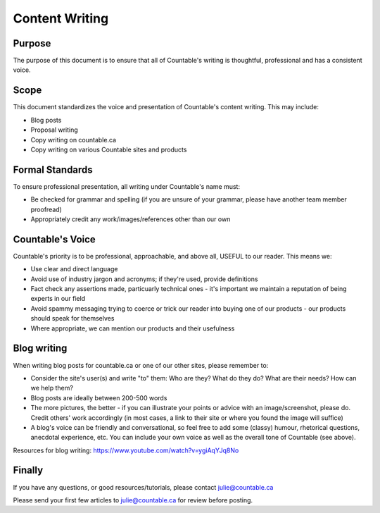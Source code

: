 Content Writing
===============

Purpose
-------

The purpose of this document is to ensure that all of Countable's
writing is thoughtful, professional and has a consistent voice.

Scope
-----

This document standardizes the voice and presentation of Countable's
content writing. This may include:

-  Blog posts
-  Proposal writing
-  Copy writing on countable.ca
-  Copy writing on various Countable sites and products

Formal Standards
----------------

To ensure professional presentation, all writing under Countable's name
must:

-  Be checked for grammar and spelling (if you are unsure of your
   grammar, please have another team member proofread)
-  Appropriately credit any work/images/references other than our own

Countable's Voice
-----------------

Countable's priority is to be professional, approachable, and above all,
USEFUL to our reader. This means we:

-  Use clear and direct language
-  Avoid use of industry jargon and acronyms; if they're used, provide
   definitions
-  Fact check any assertions made, particuarly technical ones - it's
   important we maintain a reputation of being experts in our field
-  Avoid spammy messaging trying to coerce or trick our reader into
   buying one of our products - our products should speak for themselves
-  Where appropriate, we can mention our products and their usefulness

Blog writing
------------

When writing blog posts for countable.ca or one of our other sites,
please remember to:

-  Consider the site's user(s) and write "to" them: Who are they? What
   do they do? What are their needs? How can we help them?
-  Blog posts are ideally between 200-500 words
-  The more pictures, the better - if you can illustrate your points or
   advice with an image/screenshot, please do. Credit others' work
   accordingly (in most cases, a link to their site or where you found
   the image will suffice)
-  A blog's voice can be friendly and conversational, so feel free to
   add some (classy) humour, rhetorical questions, anecdotal experience,
   etc. You can include your own voice as well as the overall tone of
   Countable (see above).

Resources for blog writing:
`https://www.youtube.com/watch?v=ygiAqYJq8No <https://www.youtube.com/watch?v=ygiAqYJq8No>`__

Finally
-------

If you have any questions, or good resources/tutorials, please contact
julie@countable.ca

Please send your first few articles to julie@countable.ca for review
before posting.
